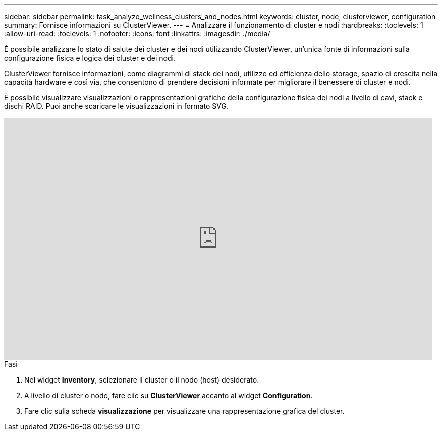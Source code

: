 ---
sidebar: sidebar 
permalink: task_analyze_wellness_clusters_and_nodes.html 
keywords: cluster, node, clusterviewer, configuration 
summary: Fornisce informazioni su ClusterViewer. 
---
= Analizzare il funzionamento di cluster e nodi
:hardbreaks:
:toclevels: 1
:allow-uri-read: 
:toclevels: 1
:nofooter: 
:icons: font
:linkattrs: 
:imagesdir: ./media/


[role="lead"]
È possibile analizzare lo stato di salute dei cluster e dei nodi utilizzando ClusterViewer, un'unica fonte di informazioni sulla configurazione fisica e logica dei cluster e dei nodi.

ClusterViewer fornisce informazioni, come diagrammi di stack dei nodi, utilizzo ed efficienza dello storage, spazio di crescita nella capacità hardware e così via, che consentono di prendere decisioni informate per migliorare il benessere di cluster e nodi.

È possibile visualizzare visualizzazioni o rappresentazioni grafiche della configurazione fisica dei nodi a livello di cavi, stack e dischi RAID. Puoi anche scaricare le visualizzazioni in formato SVG.

video::FVbb2bbIY9E[youtube,width=848,height=480]
.Fasi
. Nel widget *Inventory*, selezionare il cluster o il nodo (host) desiderato.
. A livello di cluster o nodo, fare clic su *ClusterViewer* accanto al widget *Configuration*.
. Fare clic sulla scheda *visualizzazione* per visualizzare una rappresentazione grafica del cluster.

